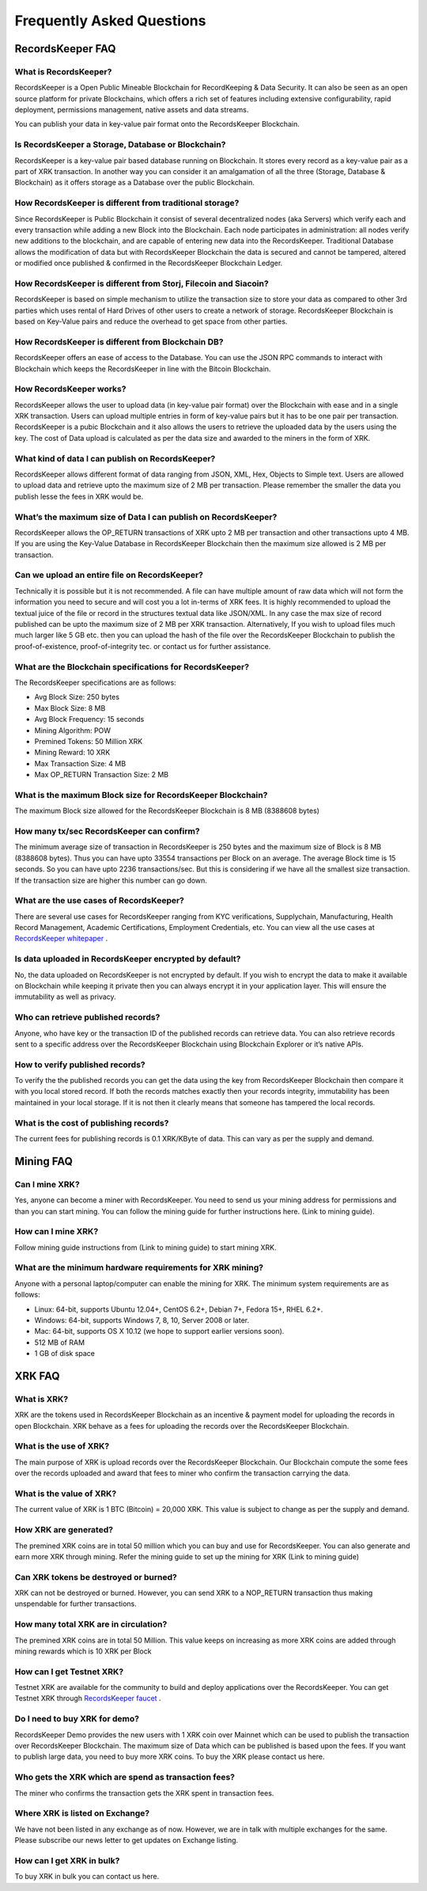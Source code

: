 ==========================
Frequently Asked Questions
==========================

RecordsKeeper FAQ
-----------------

What is RecordsKeeper?
######################

RecordsKeeper is a Open Public Mineable Blockchain for RecordKeeping & Data Security. It can also be seen as an open source platform for private Blockchains, which offers a rich set of features including extensive configurability, rapid deployment, permissions management, native assets and data streams. 

You can publish your data in key-value pair format onto the RecordsKeeper Blockchain.

Is RecordsKeeper a Storage, Database or Blockchain?
###################################################

RecordsKeeper is a key-value pair based database running on Blockchain. It stores every record as a key-value pair as a part of XRK transaction. In another way you can consider it an amalgamation of all the three (Storage, Database & Blockchain) as it offers storage as a Database over the public Blockchain.

How RecordsKeeper is different from traditional storage?
########################################################

Since RecordsKeeper is Public Blockchain it consist of several decentralized nodes (aka Servers) which verify each and every transaction while adding a new Block into the Blockchain. Each node participates in administration: all nodes verify new additions to the blockchain, and are capable of entering new data into the RecordsKeeper. Traditional Database allows the modification of data but with RecordsKeeper Blockchain the data is secured and cannot be tampered, altered or modified once published & confirmed in the RecordsKeeper Blockchain Ledger.


How RecordsKeeper is different from Storj, Filecoin and Siacoin?
################################################################

RecordsKeeper is based on simple mechanism to utilize the transaction size to store your data as compared to other 3rd parties which uses rental of Hard Drives of other users to create a network of storage. RecordsKeeper Blockchain  is based on Key-Value pairs and reduce the overhead to get space from other parties.

How RecordsKeeper is different from Blockchain DB?
##################################################

RecordsKeeper offers an ease of access to the Database. You can use the JSON RPC commands to interact with Blockchain which keeps the RecordsKeeper in line with the Bitcoin Blockchain.

How RecordsKeeper works?
########################

RecordsKeeper allows the user to upload data (in key-value pair format) over the Blockchain with ease and in a single XRK transaction. Users can upload multiple entries in form of key-value pairs but it has to be one pair per transaction. RecordsKeeper is a pubic Blockchain and it also allows the users to retrieve the uploaded data by the users using the key. The cost of Data upload is calculated as per the data size and awarded to the miners in the form of XRK.

What kind of data I can publish on RecordsKeeper?
#################################################

RecordsKeeper allows different format of data ranging from JSON, XML, Hex, Objects to Simple text. Users are allowed to upload data and retrieve upto the maximum size of 2 MB per transaction. Please remember the smaller the data you publish lesse the fees in XRK would be. 


What’s the maximum size of Data I can publish on RecordsKeeper?
###############################################################

RecordsKeeper allows the OP_RETURN transactions of XRK upto 2 MB per transaction and other transactions upto 4 MB. If you are using the Key-Value Database in RecordsKeeper Blockchain then the maximum size allowed is 2 MB per transaction.

Can we upload an entire file on RecordsKeeper?
##############################################

Technically it is possible but it is not recommended. A file can have multiple amount of raw data which will not form the information you need to secure and will cost you a lot in-terms of XRK fees. It is highly recommended to upload the textual juice of the file or record in the structures textual data like JSON/XML. In any case the max size of record published can be upto the maximum size of 2 MB per XRK transaction. Alternatively, If you wish to upload files much much larger like 5 GB etc. then you can upload the hash of the file over the RecordsKeeper Blockchain to publish the proof-of-existence, proof-of-integrity tec. or contact us for further assistance.

What are the Blockchain specifications for RecordsKeeper?
#########################################################

The RecordsKeeper specifications are as follows:

* Avg Block Size: 250 bytes
* Max Block Size: 8 MB
* Avg Block Frequency: 15 seconds
* Mining Algorithm: POW 
* Premined Tokens: 50 Million XRK
* Mining Reward: 10 XRK
* Max Transaction Size: 4 MB
* Max OP_RETURN Transaction Size: 2 MB

What is the maximum Block size for RecordsKeeper Blockchain?
############################################################

The maximum Block size allowed for the RecordsKeeper Blockchain is 8 MB (8388608 bytes)

How many tx/sec RecordsKeeper can confirm?
##########################################

The minimum average size of transaction in RecordsKeeper is 250 bytes and the maximum size of Block is 8 MB (8388608 bytes). Thus you can have upto 33554 transactions per Block on an average. The average Block time is 15 seconds. So you can have upto 2236 transactions/sec. But this is considering if we have all the smallest size transaction. If the transaction size are higher this number can go down.

What are the use cases of RecordsKeeper?
########################################

There are several use cases for RecordsKeeper ranging from KYC verifications, Supplychain, Manufacturing, Health Record Management, Academic Certifications, Employment Credentials, etc. You can view all the use cases at `RecordsKeeper whitepaper <https://www.recordskeeper.co/wp-content/uploads/2016/11/rk_whitepaper.pdf>`_ . 

Is data uploaded in RecordsKeeper encrypted by default?
#######################################################

No, the data uploaded on RecordsKeeper is not encrypted by default. If you wish to encrypt the data to make it available on Blockchain while keeping it private then you can always encrypt it in your application layer. This will ensure the immutability as well as privacy.


Who can retrieve published records?
###################################

Anyone, who have key or the transaction ID of the published records can retrieve data. You can also retrieve records sent to a specific address over the RecordsKeeper Blockchain using Blockchain Explorer or it’s native APIs.

How to verify published records?
################################

To verify the the published records you can get the data using the key from RecordsKeeper Blockchain then compare it with you local stored record. If both the records matches exactly then your records integrity, immutability has been maintained in your local storage. If it is not then it clearly means that someone has tampered the local records.

What is the cost of publishing records?
#######################################

The current fees for publishing records is 0.1 XRK/KByte of data. This can vary as per the supply and demand.

Mining FAQ
----------

Can I mine XRK?
###############

Yes, anyone can become a miner with RecordsKeeper. You need to send us your mining address for permissions and than you can start mining. You can follow the mining guide for further instructions here. (Link to mining guide).

How can I mine XRK?
###################

Follow mining guide instructions from (Link to mining guide) to start mining XRK.

What are the minimum hardware requirements for XRK mining?
##########################################################

Anyone with a personal laptop/computer can enable the mining for XRK. The minimum system requirements are as follows:

* Linux: 64-bit, supports Ubuntu 12.04+, CentOS 6.2+, Debian 7+, Fedora 15+, RHEL 6.2+.
* Windows: 64-bit, supports Windows 7, 8, 10, Server 2008 or later.
* Mac: 64-bit, supports OS X 10.12 (we hope to support earlier versions soon).
* 512 MB of RAM
* 1 GB of disk space


XRK FAQ
-------

What is XRK?
############

XRK are the tokens used in RecordsKeeper Blockchain as an incentive & payment model for uploading the records in open Blockchain. XRK behave as a fees for uploading the records over the RecordsKeeper Blockchain.

What is the use of XRK?
#######################

The main purpose of XRK is upload records over the RecordsKeeper Blockchain. Our Blockchain compute the some fees over the records uploaded and award that fees to miner who confirm the transaction carrying the data. 

What is the value of XRK?
#########################

The current value of XRK is 1 BTC (Bitcoin) = 20,000 XRK. This value is subject to change as per the supply and demand.

How XRK are generated?
######################

The premined XRK coins are in total 50 million which you can buy and use for RecordsKeeper. You can also generate and earn more XRK through mining. Refer the mining guide to set up the mining for XRK (Link to mining guide)

Can XRK tokens be destroyed or burned?
######################################

XRK can not be destroyed or burned. However, you can send XRK to a NOP_RETURN transaction thus making unspendable for further transactions.

How many total XRK are in circulation?
######################################

The premined XRK coins are in total 50 Million. This value keeps on increasing as more XRK coins are added through mining rewards which is 10 XRK per Block

How can I get Testnet XRK?
##########################

Testnet XRK are available for the community to build and deploy applications over the RecordsKeeper. You can get Testnet XRK through `RecordsKeeper faucet <https://faucet.recordskeeper.co/>`_ .


Do I need to buy XRK for demo?
##############################

RecordsKeeper Demo provides the new users with 1 XRK coin over Mainnet which can be used to publish the transaction over RecordsKeeper Blockchain. The maximum size of Data which can be published is based upon the fees. If you want to publish large data, you need to buy more XRK coins. To buy the XRK please contact us here.

Who gets the XRK which are spend as transaction fees?
#####################################################

The miner who confirms the transaction gets the XRK spent in transaction fees.

Where XRK is listed on Exchange?
################################

We have not been listed in any exchange as of now. However, we are in talk with multiple exchanges for the same. Please subscribe our news letter to get updates on Exchange listing.

How can I get XRK in bulk?
##########################

To buy XRK in bulk you can contact us here.

